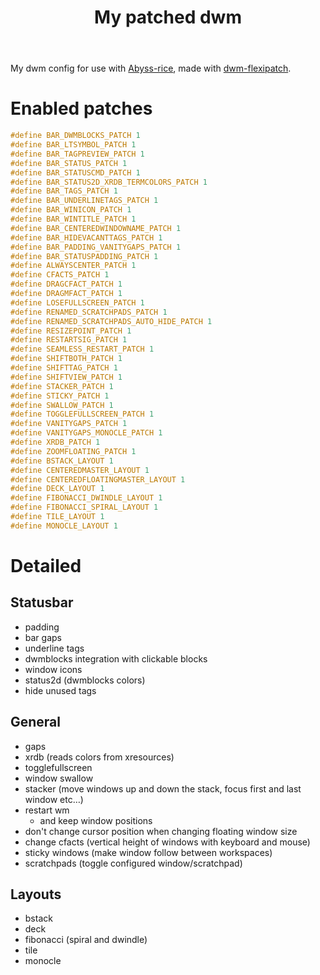 #+title: My patched dwm

My dwm config for use with [[https://github.com/Zerogaku/Abyss-rice][Abyss-rice]], made with [[https://github.com/bakkeby/dwm-flexipatch][dwm-flexipatch]].

* Enabled patches
#+begin_src c
#define BAR_DWMBLOCKS_PATCH 1
#define BAR_LTSYMBOL_PATCH 1
#define BAR_TAGPREVIEW_PATCH 1
#define BAR_STATUS_PATCH 1
#define BAR_STATUSCMD_PATCH 1
#define BAR_STATUS2D_XRDB_TERMCOLORS_PATCH 1
#define BAR_TAGS_PATCH 1
#define BAR_UNDERLINETAGS_PATCH 1
#define BAR_WINICON_PATCH 1
#define BAR_WINTITLE_PATCH 1
#define BAR_CENTEREDWINDOWNAME_PATCH 1
#define BAR_HIDEVACANTTAGS_PATCH 1
#define BAR_PADDING_VANITYGAPS_PATCH 1
#define BAR_STATUSPADDING_PATCH 1
#define ALWAYSCENTER_PATCH 1
#define CFACTS_PATCH 1
#define DRAGCFACT_PATCH 1
#define DRAGMFACT_PATCH 1
#define LOSEFULLSCREEN_PATCH 1
#define RENAMED_SCRATCHPADS_PATCH 1
#define RENAMED_SCRATCHPADS_AUTO_HIDE_PATCH 1
#define RESIZEPOINT_PATCH 1
#define RESTARTSIG_PATCH 1
#define SEAMLESS_RESTART_PATCH 1
#define SHIFTBOTH_PATCH 1
#define SHIFTTAG_PATCH 1
#define SHIFTVIEW_PATCH 1
#define STACKER_PATCH 1
#define STICKY_PATCH 1
#define SWALLOW_PATCH 1
#define TOGGLEFULLSCREEN_PATCH 1
#define VANITYGAPS_PATCH 1
#define VANITYGAPS_MONOCLE_PATCH 1
#define XRDB_PATCH 1
#define ZOOMFLOATING_PATCH 1
#define BSTACK_LAYOUT 1
#define CENTEREDMASTER_LAYOUT 1
#define CENTEREDFLOATINGMASTER_LAYOUT 1
#define DECK_LAYOUT 1
#define FIBONACCI_DWINDLE_LAYOUT 1
#define FIBONACCI_SPIRAL_LAYOUT 1
#define TILE_LAYOUT 1
#define MONOCLE_LAYOUT 1
#+end_src

* Detailed
** Statusbar
- padding
- bar gaps
- underline tags
- dwmblocks integration with clickable blocks
- window icons
- status2d (dwmblocks colors)
- hide unused tags
** General
- gaps
- xrdb (reads colors from xresources)
- togglefullscreen
- window swallow
- stacker (move windows up and down the stack, focus first and last window etc...)
- restart wm
  - and keep window positions
- don't change cursor position when changing floating window size
- change cfacts (vertical height of windows with keyboard and mouse)
- sticky windows (make window follow between workspaces)
- scratchpads (toggle configured window/scratchpad)
** Layouts
- bstack
- deck
- fibonacci (spiral and dwindle)
- tile
- monocle
